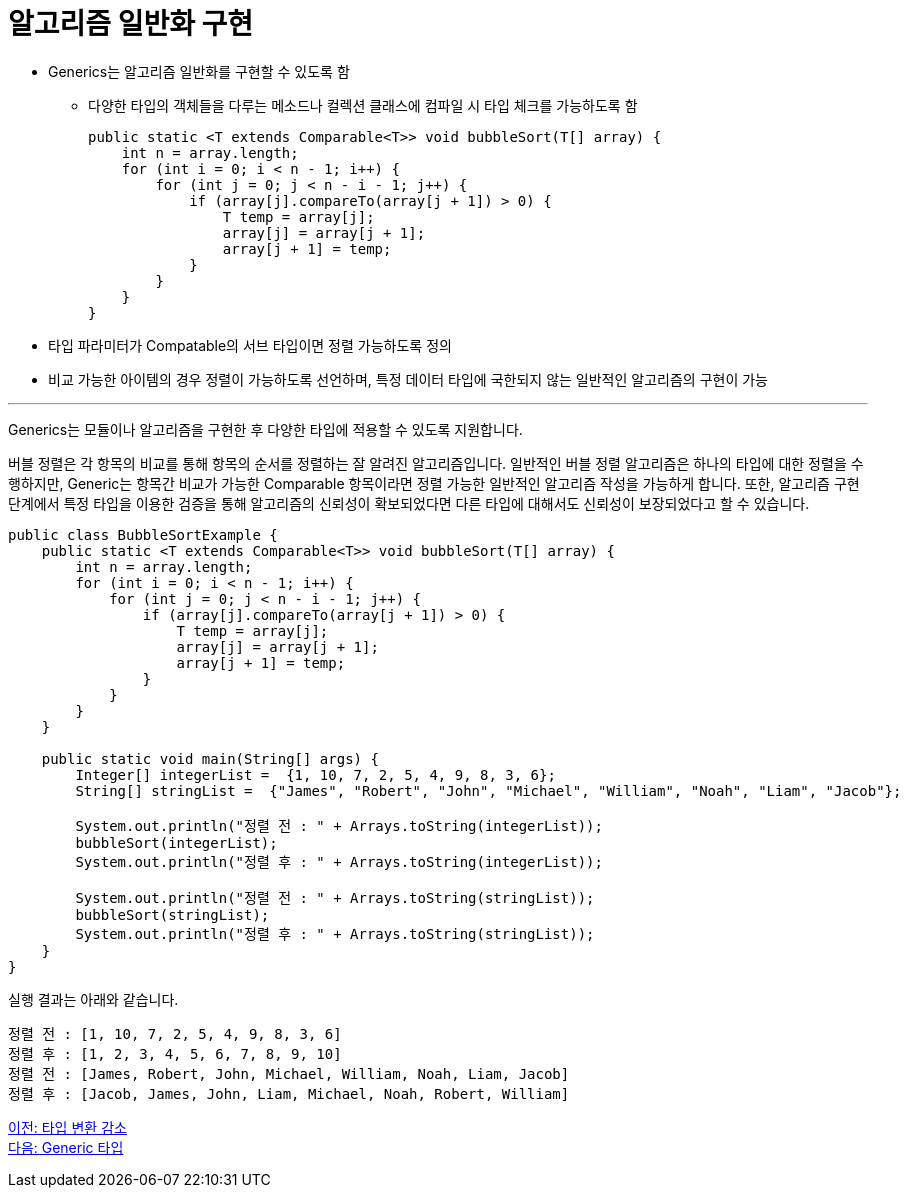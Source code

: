 = 알고리즘 일반화 구현

* Generics는 알고리즘 일반화를 구현할 수 있도록 함
** 다양한 타입의 객체들을 다루는 메소드나 컬렉션 클래스에 컴파일 시 타입 체크를 가능하도록 함
+
[source, java]
----
public static <T extends Comparable<T>> void bubbleSort(T[] array) {
    int n = array.length;
    for (int i = 0; i < n - 1; i++) {
        for (int j = 0; j < n - i - 1; j++) {
            if (array[j].compareTo(array[j + 1]) > 0) {
                T temp = array[j];
                array[j] = array[j + 1];
                array[j + 1] = temp;
            }
        }
    }
}
----
+
* 타입 파라미터가 Compatable의 서브 타입이면 정렬 가능하도록 정의
* 비교 가능한 아이템의 경우 정렬이 가능하도록 선언하며, 특정 데이터 타입에 국한되지 않는 일반적인 알고리즘의 구현이 가능

---

Generics는 모듈이나 알고리즘을 구현한 후 다양한 타입에 적용할 수 있도록 지원합니다. 

버블 정렬은 각 항목의 비교를 통해 항목의 순서를 정렬하는 잘 알려진 알고리즘입니다. 일반적인 버블 정렬 알고리즘은 하나의 타입에 대한 정렬을 수행하지만, Generic는 항목간 비교가 가능한 Comparable 항목이라면 정렬 가능한 일반적인 알고리즘 작성을 가능하게 합니다. 또한, 알고리즘 구현 단계에서 특정 타입을 이용한 검증을 통해 알고리즘의 신뢰성이 확보되었다면 다른 타입에 대해서도 신뢰성이 보장되었다고 할 수 있습니다.

[source, java]
----
public class BubbleSortExample {
    public static <T extends Comparable<T>> void bubbleSort(T[] array) {
        int n = array.length;
        for (int i = 0; i < n - 1; i++) {
            for (int j = 0; j < n - i - 1; j++) {
                if (array[j].compareTo(array[j + 1]) > 0) {
                    T temp = array[j];
                    array[j] = array[j + 1];
                    array[j + 1] = temp;
                }
            }
        }
    }

    public static void main(String[] args) {
        Integer[] integerList =  {1, 10, 7, 2, 5, 4, 9, 8, 3, 6};
        String[] stringList =  {"James", "Robert", "John", "Michael", "William", "Noah", "Liam", "Jacob"};

        System.out.println("정렬 전 : " + Arrays.toString(integerList));
        bubbleSort(integerList);
        System.out.println("정렬 후 : " + Arrays.toString(integerList));

        System.out.println("정렬 전 : " + Arrays.toString(stringList));
        bubbleSort(stringList);
        System.out.println("정렬 후 : " + Arrays.toString(stringList));
    }
}
----

실행 결과는 아래와 같습니다.

----
정렬 전 : [1, 10, 7, 2, 5, 4, 9, 8, 3, 6] 
정렬 후 : [1, 2, 3, 4, 5, 6, 7, 8, 9, 10] 
정렬 전 : [James, Robert, John, Michael, William, Noah, Liam, Jacob] 
정렬 후 : [Jacob, James, John, Liam, Michael, Noah, Robert, William]
----

link:./05_reduce_type_check.adoc[이전: 타입 변환 감소] +
link:./07_generic_type.adoc[다음: Generic 타입]

